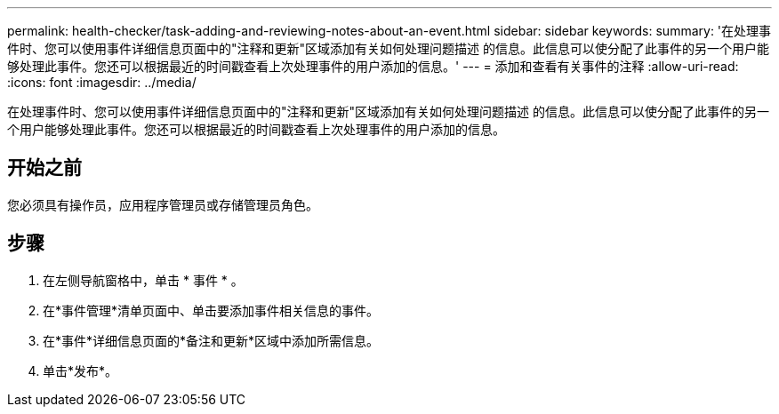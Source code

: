 ---
permalink: health-checker/task-adding-and-reviewing-notes-about-an-event.html 
sidebar: sidebar 
keywords:  
summary: '在处理事件时、您可以使用事件详细信息页面中的"注释和更新"区域添加有关如何处理问题描述 的信息。此信息可以使分配了此事件的另一个用户能够处理此事件。您还可以根据最近的时间戳查看上次处理事件的用户添加的信息。' 
---
= 添加和查看有关事件的注释
:allow-uri-read: 
:icons: font
:imagesdir: ../media/


[role="lead"]
在处理事件时、您可以使用事件详细信息页面中的"注释和更新"区域添加有关如何处理问题描述 的信息。此信息可以使分配了此事件的另一个用户能够处理此事件。您还可以根据最近的时间戳查看上次处理事件的用户添加的信息。



== 开始之前

您必须具有操作员，应用程序管理员或存储管理员角色。



== 步骤

. 在左侧导航窗格中，单击 * 事件 * 。
. 在*事件管理*清单页面中、单击要添加事件相关信息的事件。
. 在*事件*详细信息页面的*备注和更新*区域中添加所需信息。
. 单击*发布*。

